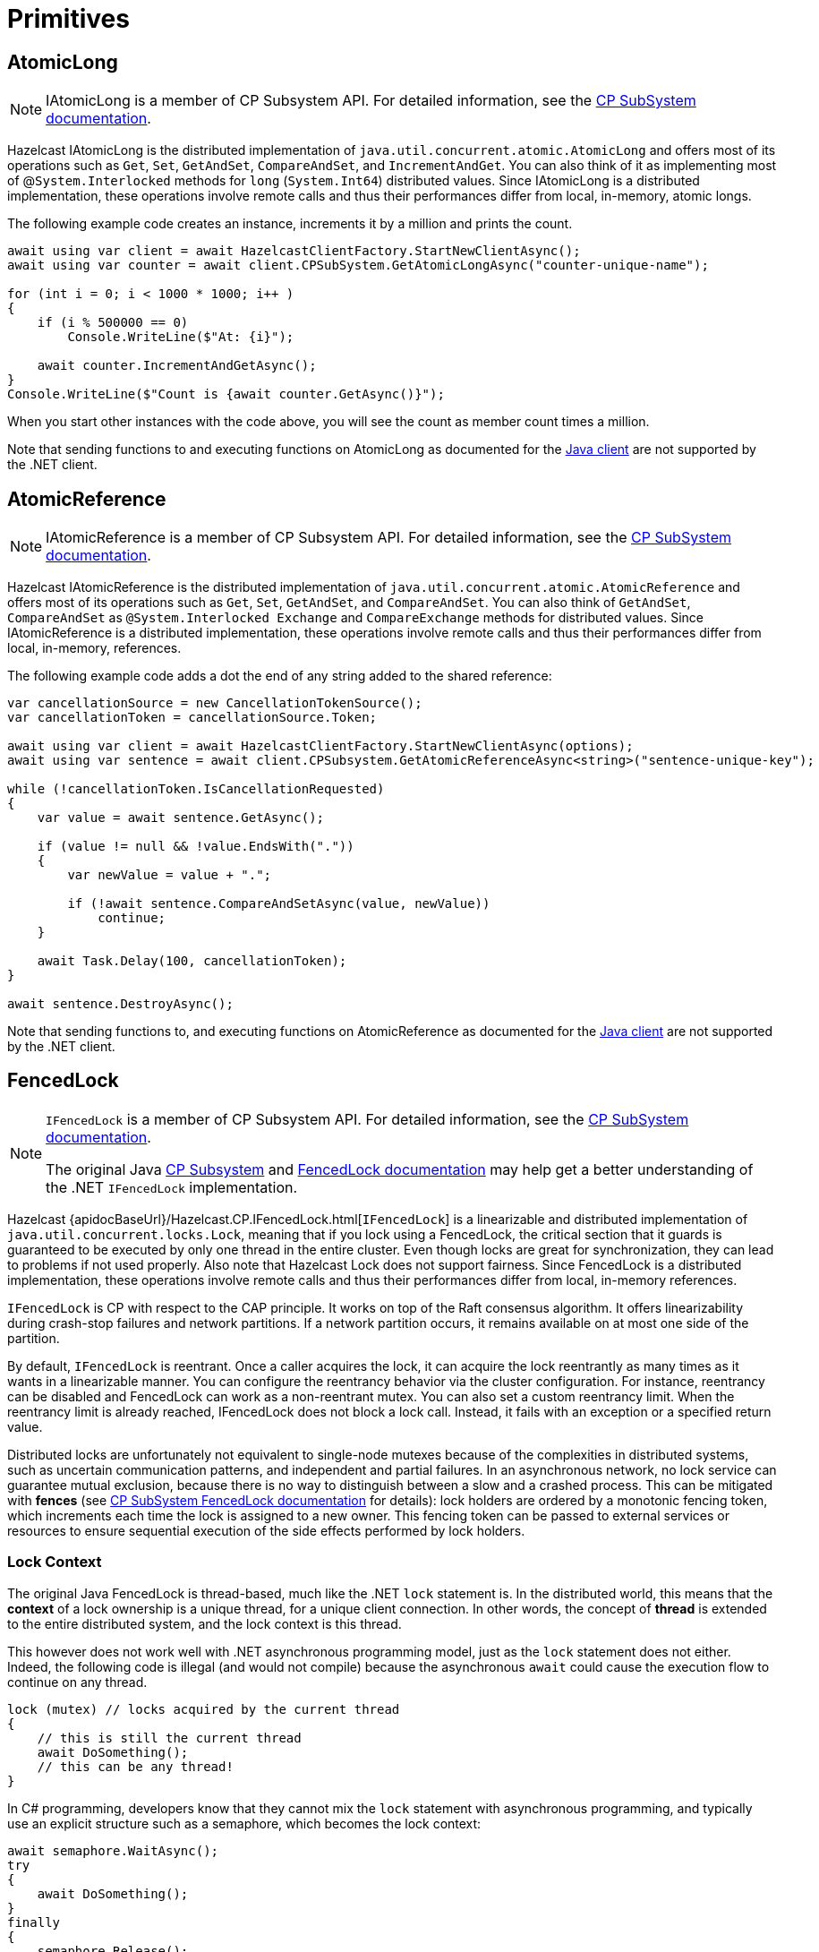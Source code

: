 = Primitives

== AtomicLong

NOTE: IAtomicLong is a member of CP Subsystem API. For detailed information, see the xref:using-hazelcast:cp-subsystem.adoc[CP SubSystem documentation].

Hazelcast IAtomicLong is the distributed implementation of `java.util.concurrent.atomic.AtomicLong` and offers most of its operations such as `Get`, `Set`, `GetAndSet`, `CompareAndSet`, and `IncrementAndGet`. You can also think of it as implementing most of @`System.Interlocked` methods for `long` (`System.Int64`) distributed values. Since IAtomicLong is a distributed implementation, these operations involve remote calls and thus their performances differ from local, in-memory, atomic longs.

The following example code creates an instance, increments it by a million and prints the count.

[source,csharp]
----
await using var client = await HazelcastClientFactory.StartNewClientAsync();
await using var counter = await client.CPSubSystem.GetAtomicLongAsync("counter-unique-name");

for (int i = 0; i < 1000 * 1000; i++ )
{
    if (i % 500000 == 0)
        Console.WriteLine($"At: {i}");

    await counter.IncrementAndGetAsync();
}
Console.WriteLine($"Count is {await counter.GetAsync()}");
----

When you start other instances with the code above, you will see the count as member count times a million.

Note that sending functions to and executing functions on AtomicLong as documented for the xref:hazelcast:data-structures:iatomiclong.adoc[Java client] are not supported by the .NET client.

== AtomicReference

NOTE: IAtomicReference is a member of CP Subsystem API. For detailed information, see the xref:using-hazelcast:cp-subsystem.adoc[CP SubSystem documentation].

Hazelcast IAtomicReference is the distributed implementation of `java.util.concurrent.atomic.AtomicReference` and offers most of its operations such as `Get`, `Set`, `GetAndSet`, and `CompareAndSet`. You can also think of `GetAndSet`, `CompareAndSet` as `@System.Interlocked Exchange` and `CompareExchange` methods for distributed values. Since IAtomicReference is a distributed implementation, these operations involve remote calls and thus their performances differ from local, in-memory, references.

The following example code adds a dot the end of any string added to the shared reference:

[source,csharp]
----
var cancellationSource = new CancellationTokenSource();
var cancellationToken = cancellationSource.Token;

await using var client = await HazelcastClientFactory.StartNewClientAsync(options);
await using var sentence = await client.CPSubsystem.GetAtomicReferenceAsync<string>("sentence-unique-key");

while (!cancellationToken.IsCancellationRequested)
{
    var value = await sentence.GetAsync();

    if (value != null && !value.EndsWith("."))
    {
        var newValue = value + ".";

        if (!await sentence.CompareAndSetAsync(value, newValue))
            continue;
    }

    await Task.Delay(100, cancellationToken);
}

await sentence.DestroyAsync();
----

Note that sending functions to, and executing functions on AtomicReference as documented for the xref:hazelcast:data-structures:iatomiclong.adoc[Java client] are not supported by the .NET client.

== FencedLock

[NOTE]
====
`IFencedLock` is a member of CP Subsystem API. For detailed information, see the xref:using-hazelcast:cp-subsystem.adoc[CP SubSystem documentation].

The original Java xref:hazelcast:cp-subsystem:cp-subsystem.adoc[CP Subsystem] and 
xref:hazelcast:data-structures:fencedlock[FencedLock documentation] may help get a
better understanding of the .NET `IFencedLock` implementation.
====

Hazelcast {apidocBaseUrl}/Hazelcast.CP.IFencedLock.html[`IFencedLock`] is a linearizable and
distributed implementation of `java.util.concurrent.locks.Lock`, meaning that if you lock using a FencedLock,
the critical section that it guards is guaranteed to be executed by only one thread in the entire cluster.
Even though locks are great for synchronization, they can lead to problems if not used properly.
Also note that Hazelcast Lock does not support fairness.
Since FencedLock is a distributed implementation, these operations involve remote calls and thus their performances differ from local, in-memory references.

`IFencedLock` is CP with respect to the CAP principle. It works on top of the Raft consensus algorithm. It offers 
linearizability during crash-stop failures and network partitions. If a network partition occurs, it remains 
available on at most one side of the partition.

By default, `IFencedLock` is reentrant. Once a caller acquires the lock, it can acquire the lock reentrantly as many
times as it wants in a linearizable manner. You can configure the reentrancy behavior via the cluster configuration.
For instance, reentrancy can be disabled and FencedLock can work as a non-reentrant mutex. You can also set a 
custom reentrancy limit. When the reentrancy limit is already reached, IFencedLock does not block a lock call. 
Instead, it fails with an exception or a specified return value.

Distributed locks are unfortunately not equivalent to single-node mutexes because of the complexities in distributed 
systems, such as uncertain communication patterns, and independent and partial failures. In an asynchronous network, 
no lock service can guarantee mutual exclusion, because there is no way to distinguish between a slow and a crashed 
process. This can be mitigated with *fences* (see xref:hazelcast:data-structures:fencedlock[CP SubSystem FencedLock documentation]
for details): lock holders are ordered by a monotonic fencing token, which increments each time the lock is assigned 
to a new owner. This fencing token can be passed to external services or resources to ensure sequential execution of 
the side effects performed by lock holders.

=== Lock Context

The original Java FencedLock is thread-based, much like the .NET `lock` statement is. In the distributed world, this
means that the *context* of a lock ownership is a unique thread, for a unique client connection. In other words, the
concept of *thread* is extended to the entire distributed system, and the lock context is this thread.

This however does not work well with .NET asynchronous programming model, just as the `lock` statement does not either.
Indeed, the following code is illegal (and would not compile) because the asynchronous `await` could cause the execution
flow to continue on any thread.

[source,csharp]
----
lock (mutex) // locks acquired by the current thread
{
    // this is still the current thread
    await DoSomething();
    // this can be any thread!
}
----

In C# programming, developers know that they cannot mix the `lock` statement with asynchronous programming, and 
typically use an explicit structure such as a semaphore, which becomes the lock context:

[source,csharp]
----
await semaphore.WaitAsync();
try
{
    await DoSomething();
}
finally 
{
    semaphore.Release();
}
----

Hazelcast FencedLock provides and requires an explicit lock context object. Every FencedLock operation
executes within that context, which needs to be passed around in code. The code then becomes:

[source,csharp]
----
var lockContext = new LockContext();
await fencedLock.LockAsync(lockContext);
try
{
    await DoSomething();
}
finally 
{
    await fencedLock.UnlockAsync(lockContext);
}
----

=== Example

The following simple example creates and uses a `IFencedLock`:

[source,csharp]
----
var cancellationSource = new CancellationTokenSource();
var cancellationToken = cancellationSource.Token;
await using var client = await HazelcastClientFactory.StartNewClientAsync(options);
await using var fencedLock = await client.CPSubsystem.GetLockAsync("lock-name");
var lockContext = new LockContext();
await fencedLock.LockAsync(lockContext); // acquires the lock for lockContext (count = 1)
await fencedLock.LockAsync(lockContext); // re-enters the lock for lockContext (count = 2)
var otherContext = new LockContext();
var task = Task.Run(async () => {
    // acquires the lock for otherContext
    // blocks as long as the lock is owned by lockContext
    await fencedLock.LockAsync(otherContext);
});
await fencedLock.UnlockAsync(lockContext); // exits the lock for lockContext (count = 1)
await fencedLock.UnlockAsync(lockContext); // releases the lock for lockContext
await task; // completes now that lockContext does not own the lock anymore
await fencedLock.UnlockAsync(otherContext); // releases the lock for otherContext
await fencedLock.DestroyAsync();
----

=== Notes

Locks are fail-safe. If a member holds a lock and some other members go down, the cluster will keep your 
locks safe and available. Moreover, when a member leaves the cluster, all the locks acquired by that dead 
member will be removed so that those locks are immediately available for live members.

Locks are not automatically removed. If a lock is not used anymore, Hazelcast does not automatically 
perform garbage collection in the lock. This can lead to an `OutOfMemoryError`. If you create locks on 
the fly, make sure they are destroyed.

Locks are re-entrant. The same context can lock multiple times on the same lock. Note that for other 
contexts to be able to require this lock, the owner of the lock must call unlock as many times as the 
owner called lock.

Refer to the original Java xref:hazelcast:data-structures:fencedlock.adoc[FencedLock documentation] for a better understanding of FencedLock and fencing.

== FlakeIdGenerator

A FlakeIdGenerator is a cluster-wide unique identifier generator. The identifiers are long primitive values in the range from 0 to `long.MaxValue` and are k-ordered, i.e., roughly ordered. See xref:hazelcast:data-structures:flake-id-generator.adoc[FlakeIdGenerator section] of the Hazelcast Platform documentation for more details.

The identifiers contain a timestamp component, and a member identifier component which is assigned when the member joins the cluster. This allows identifiers to be ordered and unique without any coordination between members, thus making the generator safe even in split-brain scenario.

=== Using FlakeIdGenerator

A FlakeIdGenerator is obtained from the Hazelcast .NET Client as follows.

[source,csharp]
----
var generator = await client.GetFlakeIdGeneratorAsync("my-generator");
var id1 = await generator.GetNewIdAsync();
var id2 = await generator.GetNewIdAsync();
await generator.DisposeAsync();
----

=== Configuring FlakeIdGenerator


To avoid frequent round-trips to the members, a client usually prefetches a batch of identifiers. The size of each batch can be configured via the {apiDocBaseUrl}/Hazelcast.DistributedObjects.FlakeIdGeneratorOptions.PrefetchCount.html#Hazelcast_DistributedObjects_FlakeIdGeneratorOptions_PrefetchCount[`PrefetchCount `] option; allowed values are between 1 and 100,000 inclusive, and the default value is 100.

In order to preserve rough ordering, a batch of identifiers is only valid for a given amount of time, which can be configured via the {apiDocBaseUrl}/Hazelcast.DistributedObjects.FlakeIdGeneratorOptions.PrefetchValidityPeriod.html#Hazelcast_DistributedObjects_FlakeIdGeneratorOptions_PrefetchValidityPeriod[`PrefetchValidityPeriod`] option.
If you do not care about ordering, this option can be set to `Timeout.InfiniteTimeSpan`. The default value is 10 minutes.

Each generator can be configured, based upon its name as follows.

[source,csharp]
----
options.FlakeIdGenerator["my-generator"] = new FlakeIdGeneratorOptions
{
    PrefetchCount = 40,
    PrefetchValidityPeriod = Timeout.InfiniteTimeSpan
}
----

If no configuration exists for a specified generator name, then the default configuration is used. The default configuration for all generators can be modified via the special * wildcard name:

[source,csharp]
----
options.FlakeIdGenerator["*"] = new FlakeIdGeneratorOptions
{
    PrefetchCount = 40,
    PrefetchValidityPeriod = Timeout.InfiniteTimeSpan
}
----

The configuration for a specified name is determined via the `IPatternMatcher` configured via the {apiDocBaseUrl}/Hazelcast.HazelcastOptions.PatternMatcher.html#Hazelcast_HazelcastOptions_PatternMatcher[`PatternMatcher`] property, and therefore wildcards are supported. See also the general xref:configuration:overview.adoc[configuration documentation].

